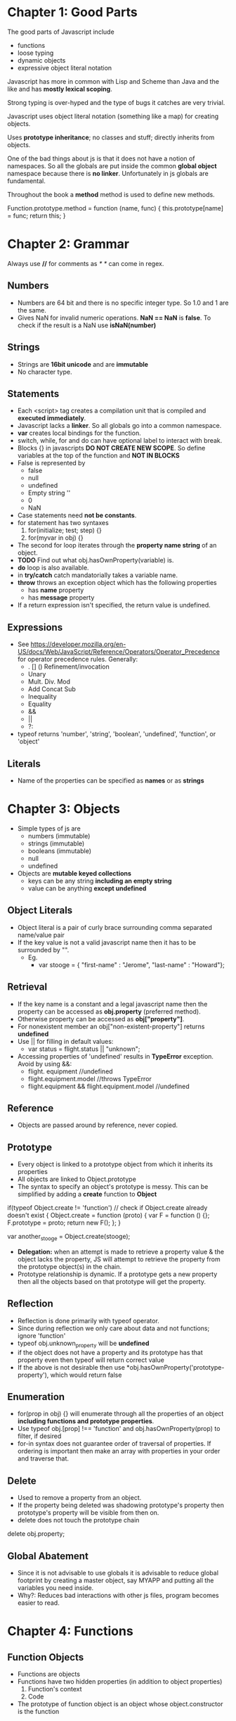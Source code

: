 * Chapter 1: Good Parts
The good parts of Javascript include
  - functions
  - loose typing
  - dynamic objects
  - expressive object literal notation

Javascript has more in common with Lisp and Scheme than Java and the like
and has *mostly lexical scoping*.

Strong typing is over-hyped and the type of bugs it catches are very trivial.

Javascript uses object literal notation (something like a map) for creating objects.

Uses *prototype inheritance*; no classes and stuff; directly inherits from objects.

One of the bad things about js is that it does not have a notion of namespaces.
So all the globals are put inside the common *global object* namespace because
there is *no linker*. Unfortunately in js globals are fundamental.

Throughout the book a *method* method is used to define new methods.

Function.prototype.method = function (name, func) {
  this.prototype[name] = func;
  return this;
}


* Chapter 2: Grammar
Always use *//* for comments as /* */ can come in regex.

** Numbers
  - Numbers are 64 bit and there is no specific integer type. So 1.0 and 1 are the same.
  - Gives NaN for invalid numeric operations. *NaN == NaN* is *false*.
    To check if the result is a NaN use *isNaN(number)*


** Strings
  - Strings are *16bit unicode* and are *immutable*
  - No character type.

** Statements
  - Each <script> tag creates a compilation unit that is compiled and
    *executed immediately*.
  - Javascript lacks a *linker*. So all globals go into a common namespace.
  - *var* creates local bindings for the function.
  - switch, while, for and do can have optional label to interact with break.
  - Blocks {} in javascripts *DO NOT CREATE NEW SCOPE*. So define variables at the top
    of the function and *NOT IN BLOCKS*
  - False is represented by
     - false
     - null
     - undefined
     - Empty string ''
     - 0
     - NaN
  - Case statements need *not be constants*.
  - for statement has two syntaxes
     1. for(initialize; test; step) {}
     2. for(myvar in obj) {}
  - The second for loop iterates through the *property name string* of an object.
  - *TODO* Find out what obj.hasOwnProperty(variable) is.
  - *do* loop is also available.
  - in *try/catch* catch mandatorially takes a variable name.
  - *throw* throws an exception object which has the following properties
    - has *name* property
    - has *message* property
  - If a return expression isn't specified, the return value is undefined.

** Expressions
  - See https://developer.mozilla.org/en-US/docs/Web/JavaScript/Reference/Operators/Operator_Precedence for operator precedence rules. Generally:
    - . [] () Refinement/invocation
    - Unary
    - Mult. Div. Mod
    - Add Concat Sub
    - Inequality
    - Equality
    - &&
    - ||
    - ?:
  - typeof returns 'number', 'string', 'boolean', 'undefined', 'function', or 'object'


** Literals
  - Name of the properties can be specified as *names* or as *strings*

* Chapter 3: Objects
  - Simple types of js are
    - numbers (immutable)
    - strings (immutable)
    - booleans (immutable)
    - null
    - undefined
  - Objects are *mutable keyed collections*
    - keys can be any string *including an empty string*
    - value can be anything *except undefined*

** Object Literals
  - Object literal is a pair of curly brace surrounding comma separated name/value pair
  - If the key value is not a valid javascript name then it has to be surrounded by "".
    - Eg.
      - var stooge = { "first-name" : "Jerome", "last-name" : "Howard"};

** Retrieval
  - If the key name is a constant and a legal javascript name then the property can be
    accessed as *obj.property* (preferred method).
  - Otherwise property can be accessed as *obj["property"]*.
  - For nonexistent member an obj["non-existent-property"] returns *undefined*
  - Use || for filling in default values: 
    - var status = flight.status || "unknown";
  - Accessing properties of 'undefined' results in *TypeError* exception. Avoid by using &&:
    - flight. equipment //undefined
    - flight.equipment.model //throws TypeError
    - flight.equipment && flight.equipment.model //undefined

** Reference
  - Objects are passed around by reference, never copied.

** Prototype
  - Every object is linked to a prototype object from which it inherits its properties
  - All objects are linked to Object.prototype
  - The syntax to specify an object's prototype is messy. This can be simplified by adding
    a *create* function to *Object*

if(typeof Object.create != 'function') // check if Object.create already doesn't exist
{
  Object.create = function (proto) {
    var F = function () {};
    F.prototype = proto;
    return new F();
  };
}

var another_stooge = Object.create(stooge);

  - *Delegation:* when an attempt is made to retrieve a property value & the object lacks the property, JS will attempt to retrieve the property from the prototype object(s) in the chain.
  - Prototype relationship is dynamic. If a prototype gets a new property then all the objects
    based on that prototype will get the property.

** Reflection
  - Reflection is done primarily with typeof operator.
  - Since during reflection we only care about data and not functions; ignore 'function'
  - typeof obj.unknown_property will be *undefined*
  - if the object does not have a property and its prototype has that property even then typeof
    will return correct value
  - If the above is not desirable then use *obj.hasOwnProperty('prototype-property'), which would
    return false

** Enumeration
  - for(prop in obj) {} will enumerate through all the properties of an object
    *including functions and prototype properties*.
  - Use typeof obj.[prop] !== 'function' and obj.hasOwnProperty(prop) to filter, if desired
  - for-in syntax does not guarantee order of traversal of properties. If ordering is important
    then make an array with properties in your order and traverse that.

** Delete
  - Used to remove a property from an object.
  - If the property being deleted was shadowing prototype's property then prototype's property
    will be visible from then on.
  - delete does not touch the prototype chain

delete obj.property;

** Global Abatement
  - Since it is not advisable to use globals it is advisable to reduce global footprint by creating
    a master object, say MYAPP and putting all the variables you need inside.
  - Why?: Reduces bad interactions with other js files, program becomes easier to read.
    

* Chapter 4: Functions
** Function Objects
   - Functions are objects
   - Functions have two hidden properties (in addition to object properties)
     1. Function's context
     2. Code
   - The prototype of function object is an object whose object.constructor is the function

** Function Literal
   - Function objects are created with function literals

var add = function (a, b) {
  return a + b;
}

   - Function literal has four parts
     1. reserve word *function*
     2. *Optional* function name. If no name is given then it is an *anonymous* function.
     3. Set of parameters
     4. Statements wrapped in the {}
   - Inner functions are allowed in javascript and they have access to their parent's
     parameters and variables

** Invocation
   - In addition to declared parameters, every function receives two additional parameters,
     *this* and *arguments*.
   - The value of *this* is extremely important and is determined by its *invocation pattern*
   - There are four *invocation patterns*
     - Method invocation
     - function invocation
     - constructor invocation
     - apply invocation
   - There is no check for the number of parameters declared by the function and the number
     of parameters used in the funciton call.
     - If in the call there are too few parameters then the extra formal parameters will get
       *undefined* value
     - If there are more parameters than formal parameters then the extra ones are ignored.
     - *No type checking* either

*** Method Invocation Pattern
   - When a function is stored as a property of an object then it is called a *method*.
   - When a method is invoced *this* will be the *object*
   - The binding of this to the object happens very late *during invocation*. This makes
     *this* highly reusable.
   - Methods which get their context from *this* are called *public methods*

var myObject = {
   value: 0,
   increment: function(inc) {
      this.value += typeof inc === 'number' ? inc : 1;
   }
};

myObject.increment();
document.writeln(myObject.value); // 1

myObject.increment(2);
document.writeln(myObject.value); // 3


*** Function Invocation Pattern
  - When a function is not a property of an object then it is invoked as a function.
  - When called like this *this* is bound to the global object.
  - Because of this *bug* the outer functions can't be employed to use inner functions to
    change their state.
  - The following piece of code can serve as an illustration.
    - Why the *wrong* version is wrong
      + In the *wrong* version of code, when myObject.double is called, the *this* variable
	will be reference to the object because of *method invocation pattern*.
      + The inner function *helper()* wants to access the state of the outer function, the
	variabe *value*
      + But when call to *helper* is made *this* will be rebound to the global object.
    - Why the *right* version is right
      + Remember that when the inner function is called only the *this* variable is rebound.
      + In the right version, when a call to myObject.double() is made, the *this* is copied to
	that and this establishes a lexical scope


Wrong:
myObject = {value : 0};

myObject.double = function () {
  var helper = function() {
    this.value += 1;
  };

  helper();
}

Right:
myObject = {value : 0};

myObject.double = function () {
    that = this;
    
    var helper = function() {
    	that.value += 1;
	return this.value;
    };

    return helper();
};

myObject.double();

*** Constructor Invocation Pattern
  - Javascript is a prototypal language. It is class free. Objects inherit properties
    directly from other objects.
  - Javascript, to blur its nature of prototype based language gave a *clumsy* way
    of creating new objects.
  - If a function is called with a *new* prefix then a new object is created with
    its prototype being the same as the function's prototype.
  - *new* operator also changes the behavior of *return*.
  - Functions intended to be used to create objects are called *constructors*.
  - They should not be called without a *new* operator.
  - It is recommended that *CONSTRUCTOR FUNCTIONS SHOULD START WITH A CAPITAL LETTER*
  - This style of use of constructor functions is *not recommended*. Better alternatives
    will be shown in the next chapter.

Eg. How to assign prototype

var myConstructor = function () {};
myConstructor.prototype = some_object;
var newObject = new myConstructor(); // newObject's prototype will be some_object


Example. The value of *this*
var Quo = function(string) {
    this.status = string;
};

Quo.prototype.get_status = function() {
    return this.status;
};

var myQuo = new Quo("confused");
document.writeln(myQuo.get_status());

*** Apply Invocation Pattern
  - apply method allows us to construct an argument array and apply a function to
    that array.
  - It also allows us to explicity set the value of *this* as the first argument.
  - It also allows a form of *duck typing* with apply

Eg. how to *apply* a function
var array = [3, 4];
var sum = add.apply(null, array); //returns 7;

Eg. Ducktyping with apply
//For the definition of Quo look at the previous section
var statusObject = {status : 'OK'};
var status = Quo.prototype.get_status.apply(statusObject); // returns OK

** Arguments
   - A bonus *arguments* array(like) object is passed to functions while invocation.
   - *arguments* contains the full arguments list. It is useful for passing unspecified
     number of arguments.
   - Because of a *design error* *arguments is not a array*. It is an array like object.
     arguments has a *length* property but lacks other array methods.
Eg.

var sum = function () {
  var i, sum = 0;
  for (i = 0; i < arguments.length; i += 1) {
    sum += arguments[i];
  }
};

** Return
  - Functions always return a value. If no return statement is given the value
    *undefined* is returned
  - If a function is called with a *new* operator then *this* (the new object) is returned.

** Exeptions
  - Exception objects should have *name* and *message* properties.
  - You can add any extra properties you like.
  - Since there is no class types, the try block will have only one catch block.
  - We can switch based on *name* of the exception within the catch block.

Eg.
try {
  throw { name : "MyExcpetion", message : "This is my exception"};
} catch (e) {
  document.writeln(e.name + ": " + e.message);
}

** Augmenting Types
  - JS allows types to be *augmented*, similar to monkeypatching in Ruby
  - To provide a new method to all objects, including those already created
    add a new method to Object.prototype.
  - Methods augmented to Function.prototype will be available to all functions.
  - In the following example we add a method 'method' to Function.prototype
  - Since 'method' will be visible to all functions we add new mehods to
    the *function* Number called 'integer'.

Eg. This augments 'method' method to Functions.prototype
Function.prototype.method = function (name, func) {
  this.prototype[name] = func;
}

Number.method('integer', function () {
  return Math[this < 0 ? 'ceiling' : 'floor'](this);
}

document.writeln((-10/3).integer()); //returns 3

NOTE1: Prototypes are common to the entire JS. So before *monkey-patching*
make sure such a method does not already exist
NOTE2: 'for' interacts badly with prototypes. So use hasOwnProperty

** Recursion
  - Since the functions are all anonymous capture the function name in a binding
    and use it for recursion as follows.
  - There is *no Tail Call Optimization* in JS

var functionName = function () {
  //some stuff
  functionName();
}

** Scope
  - *No block scope; only function scope*
  - Best to declare all the variables right at the top.
  - Local variables should be declared as var

Eg. 
var foo = function () {
  var a = 3, b = 5;

  var bar = function () { //local function
    var b = 7, c = 11;

    // (a, b, c) = (3, 7, 11);
    a += b + c;
    
    // (a, b, c) = (21, 7, 11);
  };

  // (a, b, c) = (3, 5, undefined)

  bar();
  
  // (a, b, c) = (21, 5, undefined)
};

** Closure
  - Inner functions have access to outer functions variables, the actual ones
    not any copy.
  - If a function has multiple inner functions then the variable is shared
    across all the functions.
  - If the inner function is returned as the result of computation by
    the outer function then all the bindings (of the outer function) are
    retained.

Example:
var myObject = function () {
  var value = 0;

  return {
    increment: function (inc) {
      value += typeof inc == 'number' ? inc : 1;
    },

    getVlaue: function () {
      return value;
    }
  };
}();  // the outer function is being called

  - It is very important to understand that all the inner functions share
    the variable and do not have a copy of their own
  - The following examples we are trying to assign integers incrementally to
    *nodes* and when they are clicked, we have to display the integer.
    - Why the *bad example* is bad
      + The binding for 'i' is established by the outer function and is shared
	by the outer function and all the inner functions.
      + We iterate over nodes *modifying* i and creating functions.
      + Since all the functions have the shared version of 'i' which finally
	gets set to the length of nodes, that is what get displayed when
	any node gets clicked
    - Why the *correct example* is correct
      + The typical *let over lambda* approach: We create a new function wrapper
	around each of the inner functions and establish a new binding.

Eg. Bad example

var add_the_handlers = function (nodes) {
  var i;
  for (i = 0; i < nodes.length; i += 1) {
    nodes[i].onclick = function (e) {
      alert(i);
    };
  }
};

Eg. Correct Example

var add_the_handlers = function (nodes) {
  var i;
  for (i = 0; i < nodes.length; i+= 1) {
    nodes[i].onclick = function (i) {
      function (e) {
        alert(i);
      }
    }(i);
  };
}

** Callbacks
  - It is generally useful not to make synchronous calls if it is going to freeze
    the browser.
  - Create a function and set it as a callback event.

** Modules
  - Modules can be simulated with closures
  - Suppose we want to have a 'deentityfy' function which will remove html entities
    and replace them with the actual ones (see the example)
  - The following example associates a closure to String.modify. The lexical binding
    of the closure includes 'entity'

Eg.

String.method('deentityfy', function() { // *method* method was add to Function.prototype
  var entity = {
    quot: '"',
    lt:   '<',
    gt:   '>'
  };

  return function() {
    return this.replace(/&([^&;]+);/g, function() (a, b) {
      var r = entity[b];
      return typeof r === 'string' ? r : a;
    });
  }
}());  

** Cascade
  - If there is no useful return value for a function (because it is called for its
    side effects) it is always better to return so that it will be easy to *chain*
    calls.

** Curry
  - Currying :: Create a new function from an existing function by supplying only a few
		arguments
  - Note that the *arguments* object we get in a function call is *not an array*.
    This *design flaw* manifests currying currying because arguments will not have
    array methods
  - This example will use Array.prototype.slice as a workaround.
  - In the following example we add a new method to Function.prototype called 'curry'

Eg.
Function.method('curry', function () {
  var slice = Array.prototype.slice,  //
      args  = slice.apply(arguments),
      that  = this;

  return function () {
    return that.apply(null, args.concat(slice.apply(arguments)));
  };
});

** Memoization
  - Memoization :: Saving return values of a function call and using it later.
  - In general memoization can be done by using function objects.

var functionObj = function () {
  var memoizedValues = []; // Some hash otherwise.
  return memoizedFunction () {
    var retVal;
    if (memoizedValues does not have an entry for this bunch of args) {
      retVal = compute_value();
      //add an entry to memoizedValues;
      return retVal;
    }
  };
}();


* Chapter 5: Inheritance
  - JS is a prototypal language so inheritance happens through objects prototypes.
